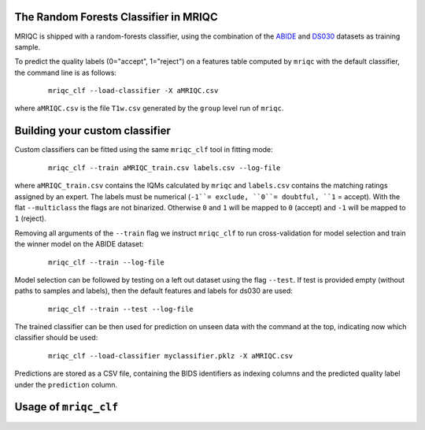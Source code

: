 
.. _clfbase:

The Random Forests Classifier in MRIQC
^^^^^^^^^^^^^^^^^^^^^^^^^^^^^^^^^^^^^^

MRIQC is shipped with a random-forests classifier, using the combination of the
`ABIDE <http://fcon_1000.projects.nitrc.org/indi/abide/>`_ and
`DS030 <https://openfmri.org/dataset/ds000030/>`_ datasets as training sample.


To predict the quality labels (0="accept", 1="reject") on a features table
computed by ``mriqc`` with the default classifier, the command line
is as follows:

  ::

      mriqc_clf --load-classifier -X aMRIQC.csv


where ``aMRIQC.csv`` is the file ``T1w.csv`` generated by the ``group`` level run of
``mriqc``.

.. _clfcustom:

Building your custom classifier
^^^^^^^^^^^^^^^^^^^^^^^^^^^^^^^

Custom classifiers can be fitted using the same ``mriqc_clf`` tool in fitting
mode:

  ::

      mriqc_clf --train aMRIQC_train.csv labels.csv --log-file

where ``aMRIQC_train.csv`` contains the IQMs calculated by ``mriqc`` and ``labels.csv`` contains
the matching ratings assigned by an expert.
The labels must be numerical (``-1``= exclude, ``0``= doubtful, ``1`` = accept).
With the flat ``--multiclass`` the flags are not binarized.
Otherwise ``0`` and ``1`` will be mapped to ``0`` (accept) and ``-1`` will be mapped
to ``1`` (reject).

Removing all arguments of the ``--train`` flag we instruct ``mriqc_clf`` to run cross-validation
for model selection and train the winner model on the ABIDE dataset:

  ::

      mriqc_clf --train --log-file


Model selection can be followed by testing on a left out dataset using the flag ``--test``.
If test is provided empty (without paths to samples and labels), then the default
features and labels for ds030 are used:

  ::

      mriqc_clf --train --test --log-file



The trained classifier can be then used for prediction on unseen data with
the command at the top, indicating now which classifier should be used:

  ::

      mriqc_clf --load-classifier myclassifier.pklz -X aMRIQC.csv


Predictions are stored as a CSV file, containing the BIDS identifiers as
indexing columns and the predicted quality label under the ``prediction`` column.

Usage of ``mriqc_clf``
^^^^^^^^^^^^^^^^^^^^^^

.. argparse::
   :ref: mriqc.bin.mriqc_clf.get_parser
   :prog: mriqc
   :nodefault:
   :nodefaultconst:
